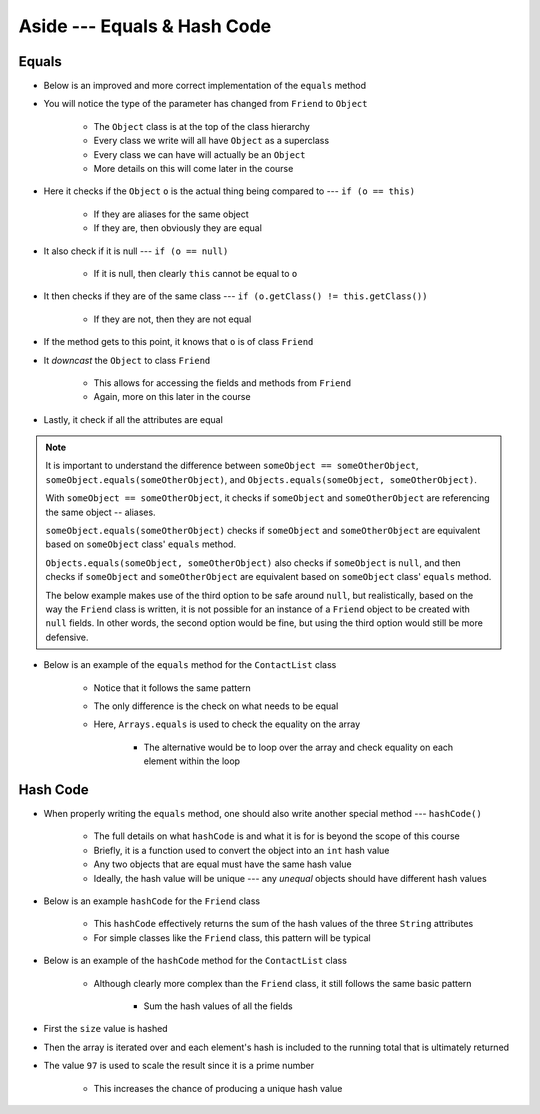 ****************************
Aside --- Equals & Hash Code
****************************

Equals
======

* Below is an improved and more correct implementation of the ``equals`` method
* You will notice the type of the parameter has changed from ``Friend`` to ``Object``

    * The ``Object`` class is at the top of the class hierarchy
    * Every class we write will all have ``Object`` as a superclass
    * Every class we can have will actually be an ``Object``
    * More details on this will come later in the course


* Here it checks if the ``Object`` ``o`` is the actual thing being compared to --- ``if (o == this)``

    * If they are aliases for the same object
    * If they are, then obviously they are equal


* It also check if it is null --- ``if (o == null)``

    * If it is null, then clearly ``this`` cannot be equal to ``o``


* It then checks if they are of the same class --- ``if (o.getClass() != this.getClass())``

    * If they are not, then they are not equal


* If the method gets to this point, it knows that ``o`` is of class ``Friend``
* It *downcast* the ``Object`` to class ``Friend``

    * This allows for accessing the fields and methods from ``Friend``
    * Again, more on this later in the course


* Lastly, it check if all the attributes are equal

.. note::

    It is important to understand the difference between ``someObject == someOtherObject``,
    ``someObject.equals(someOtherObject)``, and ``Objects.equals(someObject, someOtherObject)``.

    With ``someObject == someOtherObject``, it checks if ``someObject`` and ``someOtherObject`` are referencing the same
    object -- aliases.

    ``someObject.equals(someOtherObject)`` checks if ``someObject`` and ``someOtherObject`` are equivalent based on
    ``someObject`` class' ``equals`` method.

    ``Objects.equals(someObject, someOtherObject)`` also checks if ``someObject`` is ``null``, and then checks if
    ``someObject`` and ``someOtherObject`` are equivalent based on ``someObject`` class' ``equals`` method.

    The below example makes use of the third option to be safe around ``null``, but realistically, based on the way the
    ``Friend`` class is written, it is not possible for an instance of a ``Friend`` object to be created with ``null``
    fields. In other words, the second option would be fine, but using the third option would still be more defensive.


.. code-block:: java
    :linenos:

    /**
     * Checks if two Friend objects are equal. Friend objects are considered equal if all their attributes are equal.
     *
     * @param o an "object" being compared to.
     * @return True if the two objects are equal, false otherwise.
     */
    public boolean equals(Object o) {
        // If o is actually in the same memory address of this
        if (o == this) {
            return true;
        }
        // If o is null, then it's not equal
        if (o == null) {
            return false;
        }
        // if o and this are of different classes, they're not the equal
        if (o.getClass() != this.getClass()) {
            return false;
        }
        // Cast o as a friend
        Friend other = (Friend) o;
        return Objects.equals(this.firstName, other.firstName) &&
                Objects.equals(this.lastName, other.lastName) &&
                Objects.equals(this.email, other.email);
    }


* Below is an example of the ``equals`` method for the ``ContactList`` class

    * Notice that it follows the same pattern
    * The only difference is the check on what needs to be equal
    * Here, ``Arrays.equals`` is used to check the equality on the array

        * The alternative would be to loop over the array and check equality on each element within the loop


.. code-block:: java
    :linenos:

    @Override
    public boolean equals(Object o) {
        if (this == o) {
            return true;
        }
        if (o == null || getClass() != o.getClass()) {
            return false;
        }
        ContactList that = (ContactList) o;
        return this.size == that.size && Arrays.equals(this.friends, 0, this.size(), that.friends, 0, that.size());
    }



Hash Code
=========

* When properly writing the ``equals`` method, one should also write another special method --- ``hashCode()``

    * The full details on what ``hashCode`` is and what it is for is beyond the scope of this course
    * Briefly, it is a function used to convert the object into an ``int`` hash value
    * Any two objects that are equal must have the same hash value
    * Ideally, the hash value will be unique --- any *unequal* objects should have different hash values


* Below is an example ``hashCode`` for the ``Friend`` class

    * This ``hashCode`` effectively returns the sum of the hash values of the three ``String`` attributes
    * For simple classes like the ``Friend`` class, this pattern will be typical


.. code-block:: java
    :linenos:

    @Override
    public int hashCode() {
        return Objects.hash(firstName, lastName, email);
    }


* Below is an example of the ``hashCode`` method for the ``ContactList`` class

    * Although clearly more complex than the ``Friend`` class, it still follows the same basic pattern

        * Sum the hash values of all the fields


* First the ``size`` value is hashed
* Then the array is iterated over and each element's hash is included to the running total that is ultimately returned
* The value ``97`` is used to scale the result since it is a prime number

    * This increases the chance of producing a unique hash value


.. code-block:: java
    :linenos:

    @Override
    public final int hashCode() {
        int result = Objects.hash(this.size());
        for (int i = 0; i < this.size(); i++) {
            result = result * 97 + Objects.hashCode(this.friends[i]);
        }
        return result;
    }